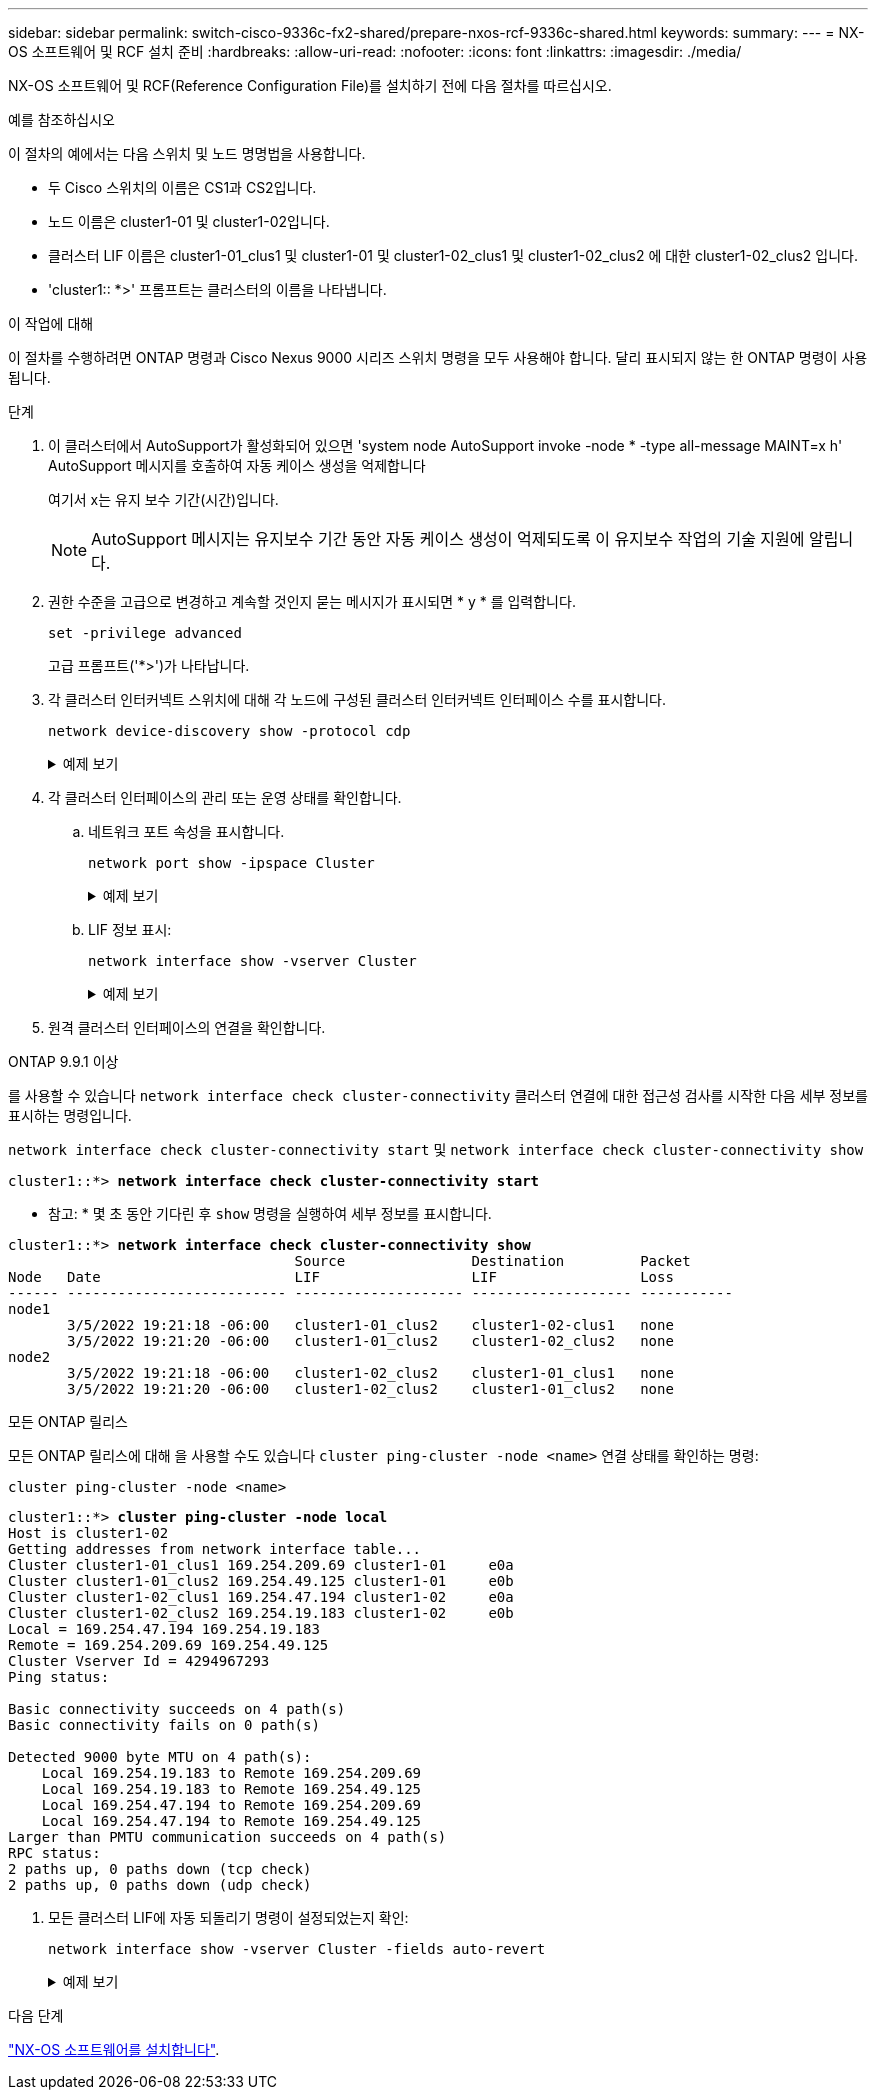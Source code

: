 ---
sidebar: sidebar 
permalink: switch-cisco-9336c-fx2-shared/prepare-nxos-rcf-9336c-shared.html 
keywords:  
summary:  
---
= NX-OS 소프트웨어 및 RCF 설치 준비
:hardbreaks:
:allow-uri-read: 
:nofooter: 
:icons: font
:linkattrs: 
:imagesdir: ./media/


[role="lead"]
NX-OS 소프트웨어 및 RCF(Reference Configuration File)를 설치하기 전에 다음 절차를 따르십시오.

.예를 참조하십시오
이 절차의 예에서는 다음 스위치 및 노드 명명법을 사용합니다.

* 두 Cisco 스위치의 이름은 CS1과 CS2입니다.
* 노드 이름은 cluster1-01 및 cluster1-02입니다.
* 클러스터 LIF 이름은 cluster1-01_clus1 및 cluster1-01 및 cluster1-02_clus1 및 cluster1-02_clus2 에 대한 cluster1-02_clus2 입니다.
* 'cluster1:: *>' 프롬프트는 클러스터의 이름을 나타냅니다.


.이 작업에 대해
이 절차를 수행하려면 ONTAP 명령과 Cisco Nexus 9000 시리즈 스위치 명령을 모두 사용해야 합니다. 달리 표시되지 않는 한 ONTAP 명령이 사용됩니다.

.단계
. 이 클러스터에서 AutoSupport가 활성화되어 있으면 'system node AutoSupport invoke -node * -type all-message MAINT=x h' AutoSupport 메시지를 호출하여 자동 케이스 생성을 억제합니다
+
여기서 x는 유지 보수 기간(시간)입니다.

+

NOTE: AutoSupport 메시지는 유지보수 기간 동안 자동 케이스 생성이 억제되도록 이 유지보수 작업의 기술 지원에 알립니다.

. 권한 수준을 고급으로 변경하고 계속할 것인지 묻는 메시지가 표시되면 * y * 를 입력합니다.
+
[source, cli]
----
set -privilege advanced
----
+
고급 프롬프트('*>')가 나타납니다.

. 각 클러스터 인터커넥트 스위치에 대해 각 노드에 구성된 클러스터 인터커넥트 인터페이스 수를 표시합니다.
+
[source, cli]
----
network device-discovery show -protocol cdp
----
+
.예제 보기
[%collapsible]
====
[listing, subs="+quotes"]
----
cluster1::*> *network device-discovery show -protocol cdp*

Node/       Local  Discovered
Protocol    Port   Device (LLDP: ChassisID)  Interface         Platform
----------- ------ ------------------------- ----------------- --------
cluster1-02/cdp
            e0a    cs1                       Eth1/2            N9K-C9336C
            e0b    cs2                       Eth1/2            N9K-C9336C
cluster1-01/cdp
            e0a    cs1                       Eth1/1            N9K-C9336C
            e0b    cs2                       Eth1/1            N9K-C9336C

4 entries were displayed.
----
====
. 각 클러스터 인터페이스의 관리 또는 운영 상태를 확인합니다.
+
.. 네트워크 포트 속성을 표시합니다.
+
[source, cli]
----
network port show -ipspace Cluster
----
+
.예제 보기
[%collapsible]
====
[listing, subs="+quotes"]
----
cluster1::*> *network port show -ipspace Cluster*

Node: cluster1-02
                                                  Speed(Mbps) Health
Port      IPspace      Broadcast Domain Link MTU  Admin/Oper  Status
--------- ------------ ---------------- ---- ---- ----------- ------
e0a       Cluster      Cluster          up   9000  auto/10000 healthy
e0b       Cluster      Cluster          up   9000  auto/10000 healthy

Node: cluster1-01
                                                  Speed(Mbps) Health
Port      IPspace      Broadcast Domain Link MTU  Admin/Oper  Status
--------- ------------ ---------------- ---- ---- ----------- ------
e0a       Cluster      Cluster          up   9000  auto/10000 healthy
e0b       Cluster      Cluster          up   9000  auto/10000 healthy

4 entries were displayed.
----
====
.. LIF 정보 표시:
+
[source, cli]
----
network interface show -vserver Cluster
----
+
.예제 보기
[%collapsible]
====
[listing, subs="+quotes"]
----
cluster1::*> *network interface show -vserver Cluster*

            Logical            Status     Network            Current       Current Is
Vserver     Interface          Admin/Oper Address/Mask       Node          Port    Home
----------- ------------------ ---------- ------------------ ------------- ------- ----
Cluster
            cluster1-01_clus1  up/up      169.254.209.69/16  cluster1-01   e0a     true
            cluster1-01_clus2  up/up      169.254.49.125/16  cluster1-01   e0b     true
            cluster1-02_clus1  up/up      169.254.47.194/16  cluster1-02   e0a     true
            cluster1-02_clus2  up/up      169.254.19.183/16  cluster1-02   e0b     true

4 entries were displayed.
----
====


. 원격 클러스터 인터페이스의 연결을 확인합니다.


[role="tabbed-block"]
====
.ONTAP 9.9.1 이상
--
를 사용할 수 있습니다 `network interface check cluster-connectivity` 클러스터 연결에 대한 접근성 검사를 시작한 다음 세부 정보를 표시하는 명령입니다.

`network interface check cluster-connectivity start` 및 `network interface check cluster-connectivity show`

[listing, subs="+quotes"]
----
cluster1::*> *network interface check cluster-connectivity start*
----
* 참고: * 몇 초 동안 기다린 후 `show` 명령을 실행하여 세부 정보를 표시합니다.

[listing, subs="+quotes"]
----
cluster1::*> *network interface check cluster-connectivity show*
                                  Source               Destination         Packet
Node   Date                       LIF                  LIF                 Loss
------ -------------------------- -------------------- ------------------- -----------
node1
       3/5/2022 19:21:18 -06:00   cluster1-01_clus2    cluster1-02-clus1   none
       3/5/2022 19:21:20 -06:00   cluster1-01_clus2    cluster1-02_clus2   none
node2
       3/5/2022 19:21:18 -06:00   cluster1-02_clus2    cluster1-01_clus1   none
       3/5/2022 19:21:20 -06:00   cluster1-02_clus2    cluster1-01_clus2   none
----
--
.모든 ONTAP 릴리스
--
모든 ONTAP 릴리스에 대해 을 사용할 수도 있습니다 `cluster ping-cluster -node <name>` 연결 상태를 확인하는 명령:

`cluster ping-cluster -node <name>`

[listing, subs="+quotes"]
----
cluster1::*> *cluster ping-cluster -node local*
Host is cluster1-02
Getting addresses from network interface table...
Cluster cluster1-01_clus1 169.254.209.69 cluster1-01     e0a
Cluster cluster1-01_clus2 169.254.49.125 cluster1-01     e0b
Cluster cluster1-02_clus1 169.254.47.194 cluster1-02     e0a
Cluster cluster1-02_clus2 169.254.19.183 cluster1-02     e0b
Local = 169.254.47.194 169.254.19.183
Remote = 169.254.209.69 169.254.49.125
Cluster Vserver Id = 4294967293
Ping status:

Basic connectivity succeeds on 4 path(s)
Basic connectivity fails on 0 path(s)

Detected 9000 byte MTU on 4 path(s):
    Local 169.254.19.183 to Remote 169.254.209.69
    Local 169.254.19.183 to Remote 169.254.49.125
    Local 169.254.47.194 to Remote 169.254.209.69
    Local 169.254.47.194 to Remote 169.254.49.125
Larger than PMTU communication succeeds on 4 path(s)
RPC status:
2 paths up, 0 paths down (tcp check)
2 paths up, 0 paths down (udp check)
----
--
====
. [[step6]] 모든 클러스터 LIF에 자동 되돌리기 명령이 설정되었는지 확인:
+
[source, cli]
----
network interface show -vserver Cluster -fields auto-revert
----
+
.예제 보기
[%collapsible]
====
[listing, subs="+quotes"]
----
cluster1::*> *network interface show -vserver Cluster -fields auto-revert*

          Logical
Vserver   Interface           Auto-revert
--------- ––––––-------------- ------------
Cluster
          cluster1-01_clus1   true
          cluster1-01_clus2   true
          cluster1-02_clus1   true
          cluster1-02_clus2   true
4 entries were displayed.
----
====


.다음 단계
link:install-nxos-software-9336c-shared.html["NX-OS 소프트웨어를 설치합니다"].

